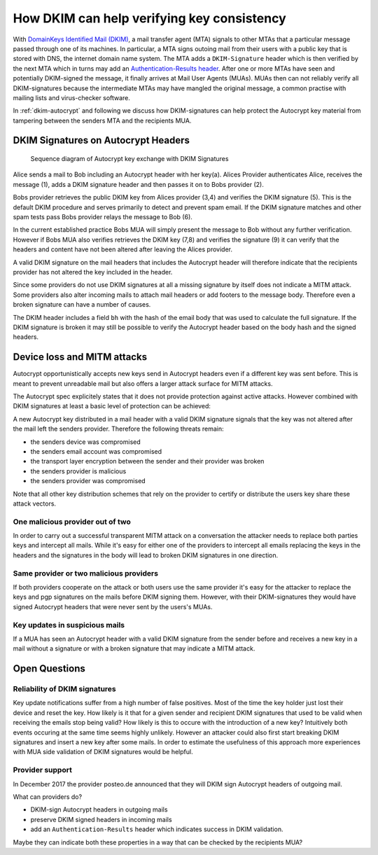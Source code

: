 How DKIM can help verifying key consistency
===========================================

With `DomainKeys Identified Mail (DKIM) <https://dkimorg>`_,
a mail transfer agent (MTA) signals to other MTAs that a particular message passed through one of its machines. In particular, a MTA signs outoing mail from their
users with a public key that is stored with DNS, the internet domain
name system. The MTA adds a ``DKIM-Signature`` header which is then verified
by the next MTA which in turns may add an `Authentication-Results header
<https://en.wikipedia.org/wiki/Email_authentication#Authentication-Results>`_.
After one or more MTAs have seen and potentially DKIM-signed
the message, it finally arrives at Mail User Agents (MUAs). MUAs then
can not reliably verify all DKIM-signatures because the intermediate
MTAs may have mangled the original message, a common practise with
mailing lists and virus-checker software.

In :ref:`dkim-autocrypt` and following we discuss how DKIM-signatures can help
protect the Autocrypt key material from tampering between the senders MTA and the
recipients MUA.

.. _`dkim-autocrypt`:

DKIM Signatures on Autocrypt Headers
------------------------------------

.. figure:: ../images/dkim.*
   :alt: Sequence diagram of Autocrypt key exchange with DKIM Signatures

   Sequence diagram of Autocrypt key exchange with DKIM Signatures

Alice sends a mail to Bob including an Autocrypt header with her key(a).
Alices Provider authenticates Alice, receives the message (1), adds a
DKIM signature header and then passes it on to Bobs provider (2).

Bobs provider retrieves the public DKIM key from Alices provider (3,4)
and verifies the DKIM signature (5). This is the default DKIM procedure
and serves primarily to detect and prevent spam email. If the DKIM
signature matches and other spam tests pass Bobs provider relays the
message to Bob (6).

In the current established practice Bobs MUA will simply present the
message to Bob without any further verification. However if Bobs MUA
also verifies retrieves the DKIM key (7,8) and verifies the signature
(9) it can verify that the headers and content have not been altered
after leaving the Alices provider.

A valid DKIM signature on the mail headers that includes the Autocrypt
header will therefore indicate that the recipients provider has not
altered the key included in the header.

Since some providers do not use DKIM signatures at all a missing
signature by itself does not indicate a MITM attack. Some providers also
alter incoming mails to attach mail headers or add footers to the
message body. Therefore even a broken signature can have a number of
causes.

The DKIM header includes a field ``bh`` with the hash of the email body
that was used to calculate the full signature. If the DKIM signature is
broken it may still be possible to verify the Autocrypt header based
on the body hash and the signed headers.


Device loss and MITM attacks
----------------------------

Autocrypt opportunistically accepts new keys send in Autocrypt headers
even if a different key was sent before. This is meant to prevent
unreadable mail but also offers a larger attack surface for MITM
attacks.

The Autocrypt spec explicitely states that it does not provide
protection against active attacks. However combined with DKIM signatures
at least a basic level of protection can be achieved:

A new Autocrypt key distributed in a mail header with a valid DKIM signature
signals that the key was not altered after the mail left the senders
provider. Therefore the following threats remain:

-  the senders device was compromised
-  the senders email account was compromised
-  the transport layer encryption between the sender and their provider
   was broken
-  the senders provider is malicious
-  the senders provider was compromised

Note that all other key distribution schemes that rely on the
provider to certify or distribute the users key share these attack
vectors.

One malicious provider out of two
~~~~~~~~~~~~~~~~~~~~~~~~~~~~~~~~~

In order to carry out a successful transparent MITM attack on a
conversation the attacker needs to replace both parties keys and
intercept all mails. While it's easy for either one of the providers to
intercept all emails replacing the keys in the headers and the
signatures in the body will lead to broken DKIM signatures in one
direction.

Same provider or two malicious providers
~~~~~~~~~~~~~~~~~~~~~~~~~~~~~~~~~~~~~~~~

If both providers cooperate on the attack or both users use the same
provider it's easy for the attacker to replace the keys and pgp
signatures on the mails before DKIM signing them.  However, with
their DKIM-signatures they would have signed Autocrypt headers
that were never sent by the users's MUAs.

Key updates in suspicious mails
~~~~~~~~~~~~~~~~~~~~~~~~~~~~~~~

If a MUA has seen an Autocrypt header with a valid DKIM
signature from the sender before and receives a new key in a mail
without a signature or with a broken signature that may indicate a MITM
attack.


Open Questions
--------------

Reliability of DKIM signatures
~~~~~~~~~~~~~~~~~~~~~~~~~~~~~~

Key update notifications suffer from a high number of false positives.
Most of the time the key holder just lost their device and reset the
key. How likely is it that for a given sender and recipient DKIM
signatures that used to be valid when receiving the emails stop being
valid? How likely is this to occure with the introduction of a new
key? Intuitively both events occuring at the same time seems highly
unlikely. However an attacker could also first start breaking DKIM
signatures and insert a new key after some mails. In order to estimate
the usefulness of this approach more experiences with MUA side
validation of DKIM signatures would be helpful.

Provider support
~~~~~~~~~~~~~~~~

In December 2017 the provider posteo.de announced that they will DKIM
sign Autocrypt headers of outgoing mail.

What can providers do?

- DKIM-sign Autocrypt headers in outgoing mails
- preserve DKIM signed headers in incoming mails
- add an ``Authentication-Results`` header which indicates
  success in DKIM validation.

Maybe they can indicate both these properties in a way that can be
checked by the recipients MUA?

